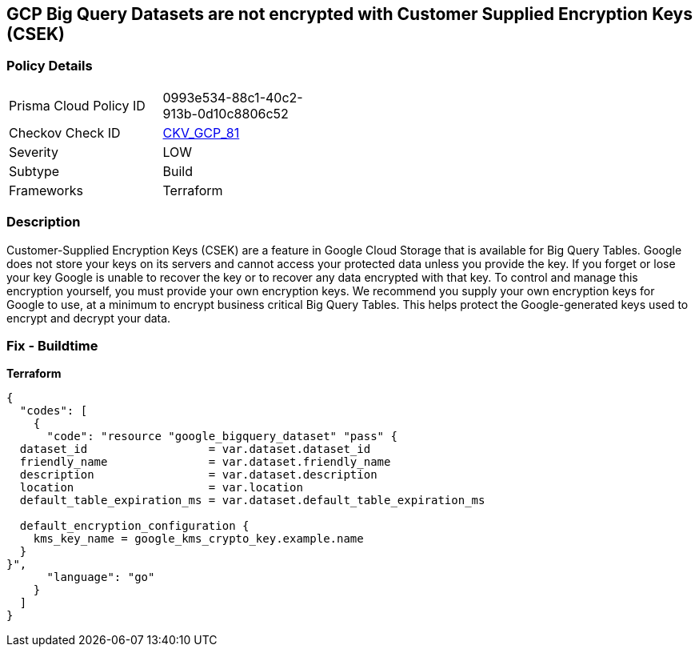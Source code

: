 == GCP Big Query Datasets are not encrypted with Customer Supplied Encryption Keys (CSEK)


=== Policy Details 

[width=45%]
[cols="1,1"]
|=== 
|Prisma Cloud Policy ID 
| 0993e534-88c1-40c2-913b-0d10c8806c52

|Checkov Check ID 
| https://github.com/bridgecrewio/checkov/tree/master/checkov/terraform/checks/resource/gcp/BigQueryDatasetEncryptedWithCMK.py[CKV_GCP_81]

|Severity
|LOW

|Subtype
|Build

|Frameworks
|Terraform

|=== 



=== Description 


Customer-Supplied Encryption Keys (CSEK) are a feature in Google Cloud Storage that is available for Big Query Tables.
Google does not store your keys on its servers and cannot access your protected data unless you provide the key.
If you forget or lose your key Google is unable to recover the key or to recover any data encrypted with that key.
To control and manage this encryption yourself, you must provide your own encryption keys.
We recommend you supply your own encryption keys for Google to use, at a minimum to encrypt business critical Big Query Tables.
This helps protect the Google-generated keys used to encrypt and decrypt your data.

=== Fix - Buildtime


*Terraform* 




[source,go]
----
{
  "codes": [
    {
      "code": "resource "google_bigquery_dataset" "pass" {
  dataset_id                  = var.dataset.dataset_id
  friendly_name               = var.dataset.friendly_name
  description                 = var.dataset.description
  location                    = var.location
  default_table_expiration_ms = var.dataset.default_table_expiration_ms

  default_encryption_configuration {
    kms_key_name = google_kms_crypto_key.example.name
  }
}",
      "language": "go"
    }
  ]
}
----
